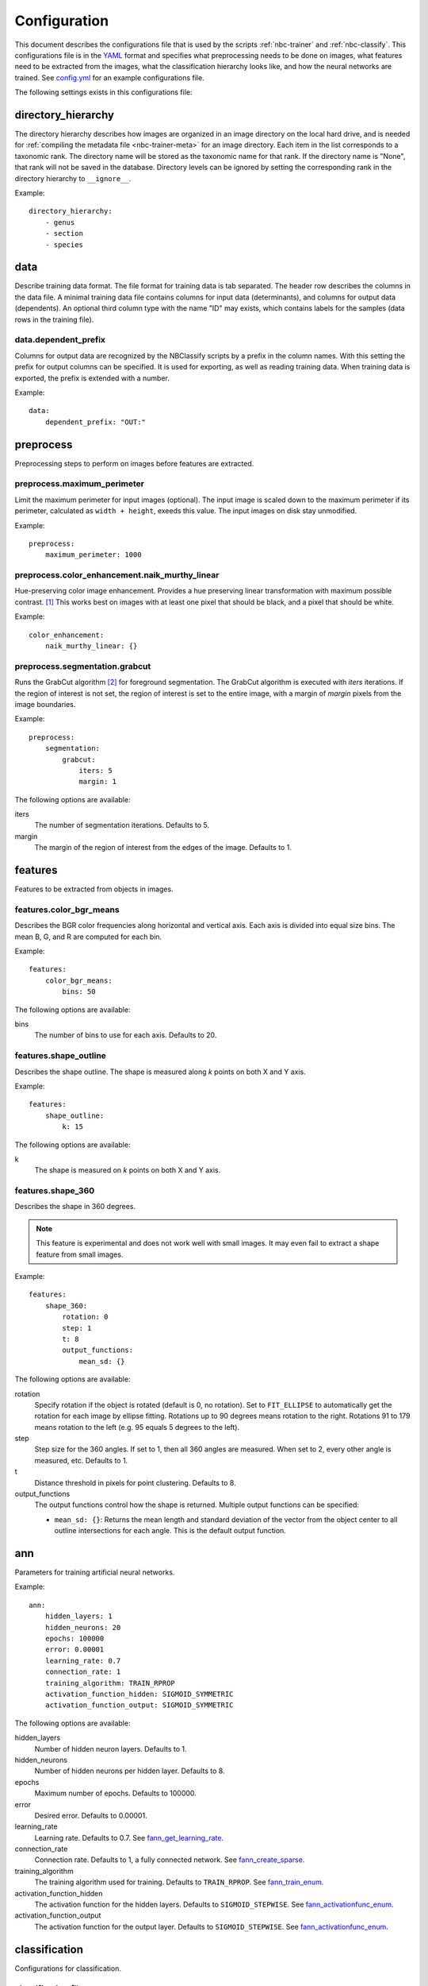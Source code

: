 .. highlight:: yaml

.. _config:

=============
Configuration
=============

This document describes the configurations file that is used by the scripts
:ref:`nbc-trainer` and :ref:`nbc-classify`. This configurations file is
in the YAML_ format and specifies what preprocessing needs to be done on
images, what features need to be extracted from the images, what the
classification hierarchy looks like, and how the neural networks are trained.
See config.yml_ for an example configurations file.

The following settings exists in this configurations file:


.. _config-directory_hierarchy:

directory_hierarchy
===================

The directory hierarchy describes how images are organized in an image directory
on the local hard drive, and is needed for :ref:`compiling the metadata file
<nbc-trainer-meta>` for an image directory. Each item in the list corresponds to
a taxonomic rank. The directory name will be stored as the taxonomic name for
that rank. If the directory name is "None", that rank will not be saved in the
database. Directory levels can be ignored by setting the corresponding rank in
the directory hierarchy to ``__ignore__``.

Example::

    directory_hierarchy:
        - genus
        - section
        - species


.. _config-data:

data
====

Describe training data format. The file format for training data is tab
separated. The header row describes the columns in the data file. A minimal
training data file contains columns for input data (determinants), and columns
for output data (dependents). An optional third column type with the name "ID"
may exists, which contains labels for the samples (data rows in the training
file).


.. _config-data.dependent_prefix:

data.dependent_prefix
---------------------

Columns for output data are recognized by the NBClassify scripts by a prefix
in the column names. With this setting the prefix for output columns can be
specified. It is used for exporting, as well as reading training data. When
training data is exported, the prefix is extended with a number.

Example::

    data:
        dependent_prefix: "OUT:"


.. _config-preprocess:

preprocess
==========

Preprocessing steps to perform on images before features are extracted.


.. _config-preprocess.maximum_perimeter:

preprocess.maximum_perimeter
----------------------------

Limit the maximum perimeter for input images (optional). The input image is
scaled down to the maximum perimeter if its perimeter, calculated as ``width +
height``, exeeds this value. The input images on disk stay unmodified.

Example::

    preprocess:
        maximum_perimeter: 1000


.. _config-preprocess.color_enhancement.naik_murthy_linear:

preprocess.color_enhancement.naik_murthy_linear
-----------------------------------------------

Hue-preserving color image enhancement. Provides a hue preserving linear
transformation with maximum possible contrast. [1]_ This works best on images
with at least one pixel that should be black, and a pixel that should be
white.

Example::

    color_enhancement:
        naik_murthy_linear: {}


.. _config-preprocess.segmentation.grabcut:

preprocess.segmentation.grabcut
-------------------------------

Runs the GrabCut algorithm [2]_ for foreground segmentation. The GrabCut
algorithm is executed with `iters` iterations. If the region of interest is
not set, the region of interest is set to the entire image, with a margin of
`margin` pixels from the image boundaries.

Example::

    preprocess:
        segmentation:
            grabcut:
                iters: 5
                margin: 1

The following options are available:

iters
  The number of segmentation iterations. Defaults to 5.

margin
  The margin of the region of interest from the edges of the image. Defaults
  to 1.


.. _config-features:

features
========

Features to be extracted from objects in images.


.. _config-features.color_bgr_means:

features.color_bgr_means
------------------------

Describes the BGR color frequencies along horizontal and vertical axis. Each
axis is divided into equal size bins. The mean B, G, and R are computed for
each bin.

Example::

    features:
        color_bgr_means:
            bins: 50

The following options are available:

bins
  The number of bins to use for each axis. Defaults to 20.


.. _config-features.shape_outline:

features.shape_outline
------------------------

Describes the shape outline. The shape is measured along `k` points on both X
and Y axis.

Example::

    features:
        shape_outline:
            k: 15

The following options are available:

k
  The shape is measured on `k` points on both X and Y axis.


.. _config-features.shape_360:

features.shape_360
------------------

Describes the shape in 360 degrees.

.. note::

   This feature is experimental and does not work well with small images.
   It may even fail to extract a shape feature from small images.

Example::

    features:
        shape_360:
            rotation: 0
            step: 1
            t: 8
            output_functions:
                mean_sd: {}

The following options are available:

rotation
  Specify rotation if the object is rotated (default is 0, no rotation). Set
  to ``FIT_ELLIPSE`` to automatically get the rotation for each image by
  ellipse fitting. Rotations up to 90 degrees means rotation to the right.
  Rotations 91 to 179 means rotation to the left (e.g. 95 equals 5 degrees to
  the left).

step
  Step size for the 360 angles. If set to 1, then all 360 angles are measured.
  When set to 2, every other angle is measured, etc. Defaults to 1.

t
  Distance threshold in pixels for point clustering. Defaults to 8.

output_functions
  The output functions control how the shape is returned. Multiple output
  functions can be specified:

  * ``mean_sd: {}``: Returns the mean length and standard deviation of the
    vector from the object center to all outline intersections for each angle.
    This is the default output function.


.. _config-ann:

ann
===

Parameters for training artificial neural networks.

Example::

    ann:
        hidden_layers: 1
        hidden_neurons: 20
        epochs: 100000
        error: 0.00001
        learning_rate: 0.7
        connection_rate: 1
        training_algorithm: TRAIN_RPROP
        activation_function_hidden: SIGMOID_SYMMETRIC
        activation_function_output: SIGMOID_SYMMETRIC

The following options are available:

hidden_layers
  Number of hidden neuron layers. Defaults to 1.

hidden_neurons
  Number of hidden neurons per hidden layer. Defaults to 8.

epochs
  Maximum number of epochs. Defaults to 100000.

error
  Desired error. Defaults to 0.00001.

learning_rate
  Learning rate. Defaults to 0.7. See fann_get_learning_rate_.

connection_rate
  Connection rate. Defaults to 1, a fully connected network. See
  fann_create_sparse_.

training_algorithm
  The training algorithm used for training. Defaults to ``TRAIN_RPROP``. See
  fann_train_enum_.

activation_function_hidden
  The activation function for the hidden layers. Defaults to
  ``SIGMOID_STEPWISE``. See fann_activationfunc_enum_.

activation_function_output
  The activation function for the output layer. Defaults to
  ``SIGMOID_STEPWISE``. See fann_activationfunc_enum_.


.. _config-classification:

classification
==============

Configurations for classification.

.. _config-classification.filter:

classification.filter
----------------------

Simplified query for selecting images with corresponding classification from
the meta data database.

An example that selects all images of genus *Cypripedium* and section
*Arietinum*, classifying by species::

    classification:
        filter:
            where:
                genus: Cypripedium
                section: Arietinum
            class:
                species

A filter has the following keys:

where
  A set of rank:taxon pairs used to filter images by. Each key corresponds to a
  taxonomic rank set for an image, and the value is a taxon name for that
  rank.

class
  Specifies which rank to use as the classification for an image.


.. _config-classification.hierarchy:

classification.hierarchy
------------------------

A classification hierarchy consists of `levels`, and each level has a name. In
the case of the slipper orchids, the levels correspond to the taxanomic ranks:
genus, section, species. In this case, this means that each image can be
classified on three levels. This is what a classification hierarchy looks
like::

    classification:
        hierarchy:
            - name: genus
              preprocess: *preprocess_std
              features: *features_std
              ann: *ann_genus
              train_file: genus.tsv
              test_file: genus.tsv
              ann_file: genus.ann
              max_error: 0.00001

            - name: section
              preprocess: *preprocess_std
              features: *features_std
              ann: *ann_std
              train_file: __genus__.section.tsv
              test_file: __genus__.section.tsv
              ann_file: __genus__.section.ann
              max_error: 0.0001

            - name: species
              preprocess: *preprocess_std
              features: *features_std
              ann: *ann_std
              train_file: __genus__.__section__.species.tsv
              test_file: __genus__.__section__.species.tsv
              ann_file: __genus__.__section__.species.ann
              max_error: 0.001

The order of the levels is important. In this example, each image is first
classified on the genus level. Once the genus is known, it will be classified
on section level within that specific genus. And when the section is know, it
will be classified on species level within that section. The
``{train|test|ann}_file`` settings support ``__level__`` wildcards, where
``level`` can be the name of any parent level. During classification, the
``__level__`` wildcards are replaced by the correspondings level
classification made in the parent levels.

The following options are available:

name*
  The name of the level.

preprocess
  Image preprocessing options.

features*
  The features that need to be extracted from the images.

ann*
  Settings for training the artificial neural networks.

train_file*
  File name for training data files.

test_file
  File name for test data files.

ann_file*
  File name for neural network files.

max_error
  Mean square error threshold for classification on this level. A
  classification is only accepted if the mean square error is below this
  value. A default error threshold can be set with the ``--error`` option.

Options marked with an asterisk (*) are required.


.. _config-classification.taxa:

classification.taxa
-------------------

The taxon hierarchy to be used for classification. This must be the same taxon
hierarchy used while training the set of artificial neural networks being used
for classification. Setting this option allows image classification without the
need for a metadata database.

The taxon hierarchy for the metadata of an image collection can be obtained with
the :ref:`nbc-trainer-taxa` subcommand of the train script.

----

.. [1] Naik, S. K. & Murthy, C. A. Hue-preserving color image enhancement
       without gamut problem. IEEE Trans. Image Process. 12, 1591–8 (2003).

.. [2] Rother, C., Kolmogorov, V. & Blake, A. GrabCut — Interactive Foreground
       Extraction using Iterated Graph Cuts. ACM Trans. Graph. (2004). at
       <http://research.microsoft.com/apps/pubs/default.aspx?id=67890>

.. _YAML: http://yaml.org/
.. _config.yml: https://github.com/naturalis/img-classify/blob/master/nbclassify/nbclassify/config.yml
.. _GrabCut:
.. _fann_get_learning_rate: http://leenissen.dk/fann/html/files/fann_train-h.html#fann_get_learning_rate
.. _fann_create_sparse: http://leenissen.dk/fann/html/files/fann-h.html#fann_create_sparse
.. _fann_train_enum: http://leenissen.dk/fann/html/files/fann_data-h.html#fann_train_enum
.. _fann_activationfunc_enum: http://leenissen.dk/fann/html/files/fann_data-h.html#fann_activationfunc_enum
